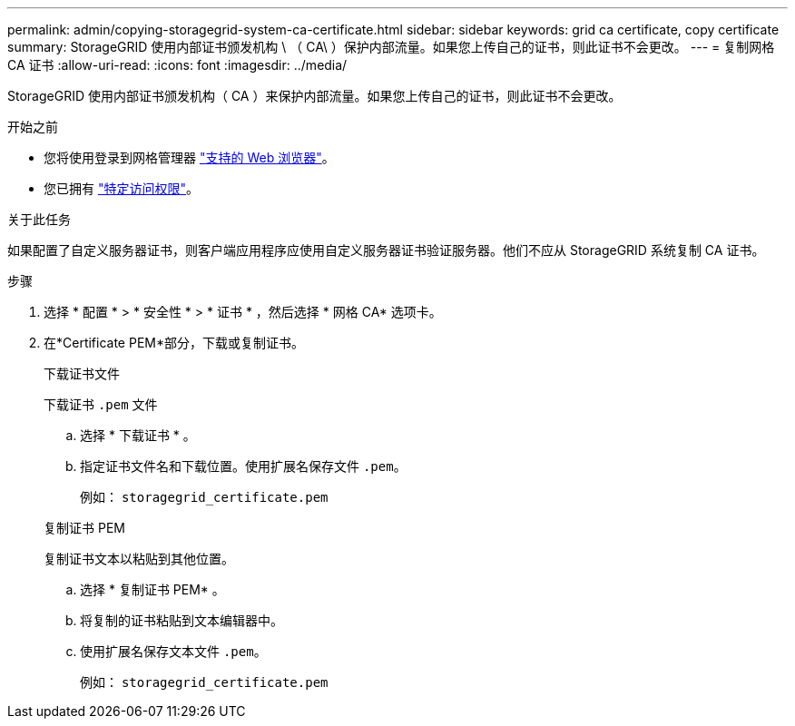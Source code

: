 ---
permalink: admin/copying-storagegrid-system-ca-certificate.html 
sidebar: sidebar 
keywords: grid ca certificate, copy certificate 
summary: StorageGRID 使用内部证书颁发机构 \ （ CA\ ）保护内部流量。如果您上传自己的证书，则此证书不会更改。 
---
= 复制网格 CA 证书
:allow-uri-read: 
:icons: font
:imagesdir: ../media/


[role="lead"]
StorageGRID 使用内部证书颁发机构（ CA ）来保护内部流量。如果您上传自己的证书，则此证书不会更改。

.开始之前
* 您将使用登录到网格管理器 link:../admin/web-browser-requirements.html["支持的 Web 浏览器"]。
* 您已拥有 link:admin-group-permissions.html["特定访问权限"]。


.关于此任务
如果配置了自定义服务器证书，则客户端应用程序应使用自定义服务器证书验证服务器。他们不应从 StorageGRID 系统复制 CA 证书。

.步骤
. 选择 * 配置 * > * 安全性 * > * 证书 * ，然后选择 * 网格 CA* 选项卡。
. 在*Certificate PEM*部分，下载或复制证书。
+
[role="tabbed-block"]
====
.下载证书文件
--
下载证书 `.pem` 文件

.. 选择 * 下载证书 * 。
.. 指定证书文件名和下载位置。使用扩展名保存文件 `.pem`。
+
例如： `storagegrid_certificate.pem`



--
.复制证书 PEM
--
复制证书文本以粘贴到其他位置。

.. 选择 * 复制证书 PEM* 。
.. 将复制的证书粘贴到文本编辑器中。
.. 使用扩展名保存文本文件 `.pem`。
+
例如： `storagegrid_certificate.pem`



--
====

